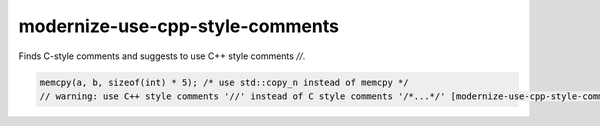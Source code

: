 .. title:: clang-tidy - modernize-use-cpp-style-comments

modernize-use-cpp-style-comments
================================

Finds C-style comments and suggests to use C++ style comments `//`.


.. code-block:: c++

  memcpy(a, b, sizeof(int) * 5); /* use std::copy_n instead of memcpy */
  // warning: use C++ style comments '//' instead of C style comments '/*...*/' [modernize-use-cpp-style-comments]